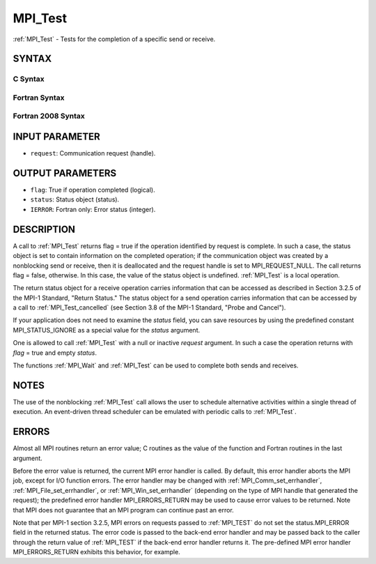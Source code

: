 .. _mpi_test:


MPI_Test
========

.. include_body

:ref:`MPI_Test` - Tests for the completion of a specific send or receive.


SYNTAX
------


C Syntax
^^^^^^^^

.. code-block:: c
   :linenos:

   #include <mpi.h>
   int MPI_Test(MPI_Request *request, int *flag, MPI_Status *status)


Fortran Syntax
^^^^^^^^^^^^^^

.. code-block:: fortran
   :linenos:

   USE MPI
   ! or the older form: INCLUDE 'mpif.h'
   MPI_TEST(REQUEST, FLAG, STATUS, IERROR)
   	LOGICAL	FLAG
   	INTEGER	REQUEST, STATUS(MPI_STATUS_SIZE), IERROR


Fortran 2008 Syntax
^^^^^^^^^^^^^^^^^^^

.. code-block:: fortran
   :linenos:

   USE mpi_f08
   MPI_Test(request, flag, status, ierror)
   	TYPE(MPI_Request), INTENT(INOUT) :: request
   	LOGICAL, INTENT(OUT) :: flag
   	TYPE(MPI_Status) :: status
   	INTEGER, OPTIONAL, INTENT(OUT) :: ierror


INPUT PARAMETER
---------------
* ``request``: Communication request (handle).

OUTPUT PARAMETERS
-----------------
* ``flag``: True if operation completed (logical).
* ``status``: Status object (status).
* ``IERROR``: Fortran only: Error status (integer).

DESCRIPTION
-----------

A call to :ref:`MPI_Test` returns flag = true if the operation identified by
request is complete. In such a case, the status object is set to contain
information on the completed operation; if the communication object was
created by a nonblocking send or receive, then it is deallocated and the
request handle is set to MPI_REQUEST_NULL. The call returns flag =
false, otherwise. In this case, the value of the status object is
undefined. :ref:`MPI_Test` is a local operation.

The return status object for a receive operation carries information
that can be accessed as described in Section 3.2.5 of the MPI-1
Standard, "Return Status." The status object for a send operation
carries information that can be accessed by a call to :ref:`MPI_Test_cancelled`
(see Section 3.8 of the MPI-1 Standard, "Probe and Cancel").

If your application does not need to examine the *status* field, you can
save resources by using the predefined constant MPI_STATUS_IGNORE as a
special value for the *status* argument.

One is allowed to call :ref:`MPI_Test` with a null or inactive *request*
argument. In such a case the operation returns with *flag* = true and
empty *status*.

The functions :ref:`MPI_Wait` and :ref:`MPI_Test` can be used to complete both sends
and receives.


NOTES
-----

The use of the nonblocking :ref:`MPI_Test` call allows the user to schedule
alternative activities within a single thread of execution. An
event-driven thread scheduler can be emulated with periodic calls to
:ref:`MPI_Test`.


ERRORS
------

Almost all MPI routines return an error value; C routines as the value
of the function and Fortran routines in the last argument.

Before the error value is returned, the current MPI error handler is
called. By default, this error handler aborts the MPI job, except for
I/O function errors. The error handler may be changed with
:ref:`MPI_Comm_set_errhandler`, :ref:`MPI_File_set_errhandler`, or
:ref:`MPI_Win_set_errhandler` (depending on the type of MPI handle that
generated the request); the predefined error handler MPI_ERRORS_RETURN
may be used to cause error values to be returned. Note that MPI does not
guarantee that an MPI program can continue past an error.

Note that per MPI-1 section 3.2.5, MPI errors on requests passed to
:ref:`MPI_TEST` do not set the status.MPI_ERROR field in the returned status.
The error code is passed to the back-end error handler and may be passed
back to the caller through the return value of :ref:`MPI_TEST` if the back-end
error handler returns it. The pre-defined MPI error handler
MPI_ERRORS_RETURN exhibits this behavior, for example.


.. seealso:: 
   | :ref:`MPI_Comm_set_errhandler`
   | :ref:`MPI_File_set_errhandler`
   | :ref:`MPI_Testall`
   | :ref:`MPI_Testany`
   | :ref:`MPI_Testsome`
   | :ref:`MPI_Wait`
   | :ref:`MPI_Waitall`
   | :ref:`MPI_Waitany`
   | :ref:`MPI_Waitsome`
   | :ref:`MPI_Win_set_errhandler`

